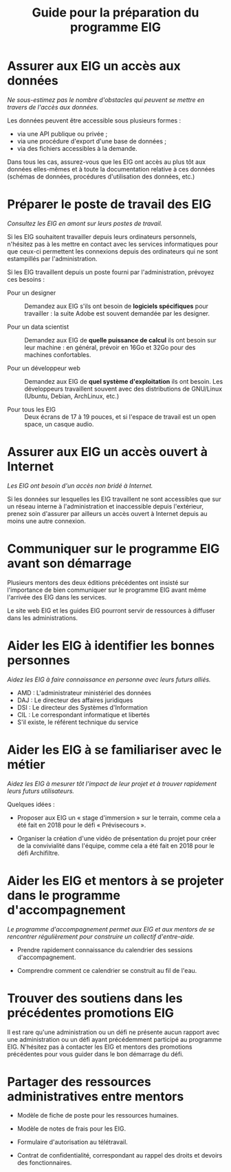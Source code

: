 #+title: Guide pour la préparation du programme EIG

* Assurer aux EIG un accès aux données

/Ne sous-estimez pas le nombre d'obstacles qui peuvent se mettre en
travers de l'accès aux données./

Les données peuvent être accessible sous plusieurs formes :

- via une API publique ou privée ;
- via une procédure d'export d'une base de données ;
- via des fichiers accessibles à la demande.

Dans tous les cas, assurez-vous que les EIG ont accès au plus tôt aux
données elles-mêmes et à toute la documentation relative à ces données
(schémas de données, procédures d'utilisation des données, etc.)

* Préparer le poste de travail des EIG

/Consultez les EIG en amont sur leurs postes de travail./

Si les EIG souhaitent travailler depuis leurs ordinateurs personnels,
n'hésitez pas à les mettre en contact avec les services informatiques
pour que ceux-ci permettent les connexions depuis des ordinateurs qui
ne sont estampillés par l'administration.

Si les EIG travaillent depuis un poste fourni par l'administration,
prévoyez ces besoins :

- Pour un designer :: Demandez aux EIG s'ils ont besoin de *logiciels
     spécifiques* pour travailler : la suite Adobe est souvent demandée
     par les designer.

- Pour un data scientist :: Demandez aux EIG de *quelle puissance de
     calcul* ils ont besoin sur leur machine : en général, prévoir en
     16Go et 32Go pour des machines confortables.

- Pour un développeur web :: Demandez aux EIG de *quel système
     d'exploitation* ils ont besoin.  Les développeurs travaillent
     souvent avec des distributions de GNU/Linux (Ubuntu, Debian,
     ArchLinux, etc.)

- Pour tous les EIG :: Deux écrans de 17 à 19 pouces, et si l'espace
     de travail est un open space, un casque audio.

* Assurer aux EIG un accès ouvert à Internet

/Les EIG ont besoin d'un accès non bridé à Internet./

Si les données sur lesquelles les EIG travaillent ne sont accessibles
que sur un réseau interne à l'administration et inaccessible depuis
l'extérieur, prenez soin d'assurer par ailleurs un accès ouvert à
Internet depuis au moins une autre connexion.

* Communiquer sur le programme EIG avant son démarrage

Plusieurs mentors des deux éditions précédentes ont insisté sur
l'importance de bien communiquer sur le programme EIG avant même
l'arrivée des EIG dans les services.

Le site web EIG et les guides EIG pourront servir de ressources
à diffuser dans les administrations.

* Aider les EIG à identifier les bonnes personnes

/Aidez les EIG à faire connaissance en personne avec leurs futurs
alliés./

- AMD : L'administrateur ministériel des données
- DAJ : Le directeur des affaires juridiques
- DSI : Le directeur des Systèmes d'Information
- CIL : Le correspondant informatique et libertés
- S'il existe, le référent technique du service
  
* Aider les EIG à se familiariser avec le métier

/Aidez les EIG à mesurer tôt l'impact de leur projet et à trouver
rapidement leurs futurs utilisateurs./

Quelques idées :

- Proposer aux EIG un « stage d'immersion » sur le terrain, comme cela
  a été fait en 2018 pour le défi « Prévisecours ».

- Organiser la création d'une vidéo de présentation du projet pour
  créer de la convivialité dans l'équipe, comme cela a été fait en
  2018 pour le défi Archifiltre.

* Aider les EIG et mentors à se projeter dans le programme d'accompagnement

/Le programme d'accompagnement permet aux EIG et aux mentors de se
rencontrer régulièrement pour construire un collectif d'entre-aide./

- Prendre rapidement connaissance du calendrier des sessions
  d'accompagnement.

- Comprendre comment ce calendrier se construit au fil de l'eau.

* Trouver des soutiens dans les précédentes promotions EIG

Il est rare qu'une administration ou un défi ne présente aucun rapport
avec une administration ou un défi ayant précédemment participé au
programme EIG.  N'hésitez pas à contacter les EIG et mentors des
promotions précédentes pour vous guider dans le bon démarrage du défi.

* Partager des ressources administratives entre mentors

- Modèle de fiche de poste pour les ressources humaines.

- Modèle de notes de frais pour les EIG.

- Formulaire d'autorisation au télétravail.

- Contrat de confidentialité, correspondant au rappel des droits et
  devoirs des fonctionnaires.

# * Aider les EIG à se positionner dans le défi
